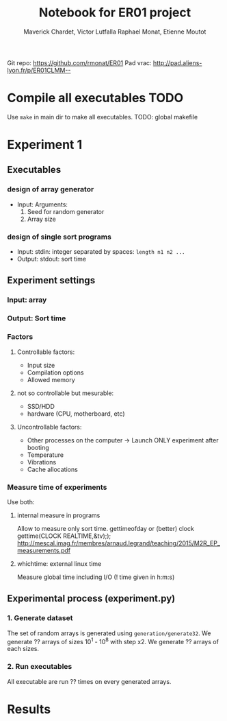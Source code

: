 # -*- mode: org -*-
# -*- coding: utf-8 -*-
#+STARTUP: overview indent inlineimages
#+TITLE:      Notebook for ER01 project
#+AUTHOR:     Maverick Chardet, Victor Lutfalla Raphael Monat, Etienne Moutot
#+LANGUAGE:   en
#+OPTIONS:    H:3 num:t toc:t \n:nil @:t ::t |:t ^:t -:t f:t *:t <:t
#+OPTIONS:    TeX:t LaTeX:nil skip:nil d:nil todo:t pri:nil tags:not-in-toc
#+TAGS: TODO(t)

Git repo: https://github.com/rmonat/ER01
Pad vrac: http://pad.aliens-lyon.fr/p/ER01CLMM--

* Compile all executables                                              :TODO:
Use ~make~ in main dir to make all executables.
TODO: global makefile
* Experiment 1
** Executables
*** design of array generator
- Input: Arguments:  
  1. Seed for random generator 
  2. Array size
*** design of single sort programs
- Input:  stdin: integer separated by spaces: ~length n1 n2 ...~
- Output: stdout: sort time
** Experiment settings
*** Input: array
*** Output: Sort time
*** Factors
**** Controllable factors:
  - Input size
  - Compilation options
  - Allowed memory
**** not so controllable but mesurable:
  - SSD/HDD
  - hardware (CPU, motherboard, etc)
**** Uncontrollable factors:
  - Other processes on the computer -> Launch ONLY experiment after booting
  - Temperature
  - Vibrations
  - Cache allocations
*** Measure time of experiments
Use both:
**** internal measure in programs 
Allow to measure only sort time. 
gettimeofday or (better) clock gettime(CLOCK REALTIME,&tv);); http://mescal.imag.fr/membres/arnaud.legrand/teaching/2015/M2R_EP_measurements.pdf
**** whichtime: external linux time 
Measure global time including I/O
(! time given in h:m:s)
** Experimental process (experiment.py)
*** 1. Generate dataset
The set of random arrays is generated using ~generation/generate32~.
We generate ?? arrays of sizes 10^1 - 10^8 with step x2. 
We generate ?? arrays of each sizes.
*** 2. Run executables
All executable are run ?? times on every generated arrays.
* Results
